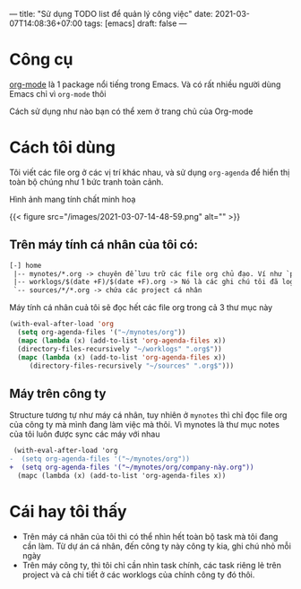 ---
title: "Sử dụng TODO list để quản lý công việc"
date: 2021-03-07T14:08:36+07:00
tags: [emacs]
draft: false
---

* Công cụ

  [[https://orgmode.org/][org-mode]] là 1 package nổi tiếng trong Emacs. Và có rất nhiều người dùng Emacs chỉ vì ~org-mode~ thôi


  Cách sử dụng như nào bạn có thể xem ở trang chủ của Org-mode

* Cách tôi dùng

  Tôi viết các file org ở các vị trí khác nhau, và sử dụng ~org-agenda~ để hiển thị toàn bộ chúng như 1 bức tranh toàn cảnh.

  Hình ảnh mang tính chất minh hoạ

  {{< figure src="/images/2021-03-07-14-48-59.png" alt="" >}}

** Trên máy tính cá nhân của tôi có:
   #+begin_src txt
   [-] home
    |-- mynotes/*.org -> chuyên để lưu trữ các file org chủ đạo. Ví như `personal.org`, `companyA.org`, `companyB.org`,...
    |-- worklogs/$(date +F)/$(date +F).org -> Nó là các ghi chú tôi đã log lại khi làm việc mỗi ngày cho tiện tôi theo dõi và lục tìm lại.
    `-- sources/*/*.org -> chứa các project cá nhân
   #+end_src

   Máy tính cá nhân cuả tôi sẽ đọc hết các file org trong cả 3 thư mục này

   #+begin_src emacs-lisp
   (with-eval-after-load 'org
     (setq org-agenda-files '("~/mynotes/org"))
     (mapc (lambda (x) (add-to-list 'org-agenda-files x))
     (directory-files-recursively "~/worklogs" ".org$"))
     (mapc (lambda (x) (add-to-list 'org-agenda-files x))
        (directory-files-recursively "~/sources" ".org$")))

   #+end_src


** Máy trên công ty

   Structure tương tự như máy cá nhân, tuy nhiên ở ~mynotes~ thì chỉ đọc file org của công ty mà mình đang làm việc mà thôi.
   Vì mynotes là thư mục notes của tôi luôn được sync các máy với nhau

   #+begin_src diff
 (with-eval-after-load 'org
-  (setq org-agenda-files '("~/mynotes/org"))
+  (setq org-agenda-files '("~/mynotes/org/company-này.org"))
  (mapc (lambda (x) (add-to-list 'org-agenda-files x))
   #+end_src


* Cái hay tôi thấy

  - Trên máy cá nhân của tôi thì có thể nhìn hết toàn bộ task mà tôi đang cần làm. Từ dự án cá nhân, đến công ty này công ty kia, ghi chú nhỏ mỗi ngày
  - Trên máy công ty, thì tôi chỉ cần nhìn task chính, các task riêng lẻ trên project và cả chi tiết ở các worklogs của chính công ty đó thôi.
